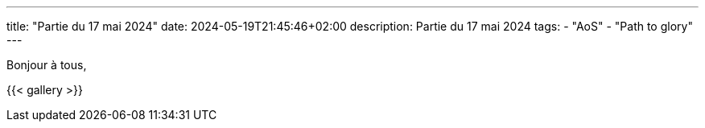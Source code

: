 ---
title: "Partie du 17 mai 2024"
date: 2024-05-19T21:45:46+02:00
description: Partie du 17 mai 2024
tags:
    - "AoS"
    - "Path to glory"
---

Bonjour à tous,

{{< gallery >}}
